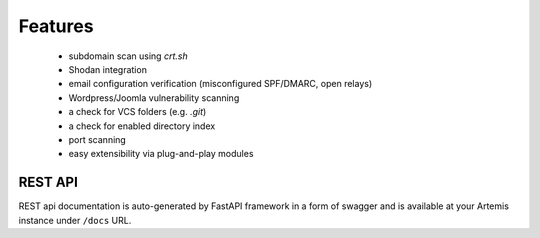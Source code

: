 Features
========

 - subdomain scan using `crt.sh`
 - Shodan integration
 - email configuration verification (misconfigured SPF/DMARC, open relays)
 - Wordpress/Joomla vulnerability scanning
 - a check for VCS folders (e.g. `.git`)
 - a check for enabled directory index
 - port scanning
 - easy extensibility via plug-and-play modules

REST API
--------

REST api documentation is auto-generated by FastAPI framework in a form of
swagger and is available at your Artemis instance under ``/docs`` URL.
